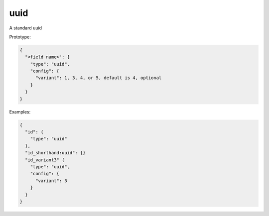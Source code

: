 uuid
----

A standard uuid

Prototype:

.. code-block:: python

    {
      "<field name>": {
        "type": "uuid",
        "config": {
          "variant": 1, 3, 4, or 5, default is 4, optional
        }
      }
    }


Examples:

.. code-block:: json

    {
      "id": {
        "type": "uuid"
      },
      "id_shorthand:uuid": {}
      "id_variant3" {
        "type": "uuid",
        "config": {
          "variant": 3
        }
      }
    }
